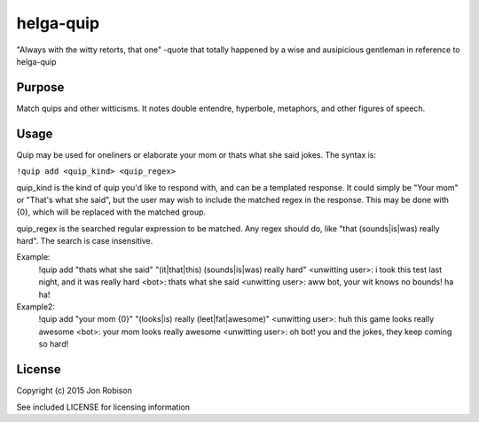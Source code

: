 helga-quip
======================

"Always with the witty retorts, that one"
-quote that totally happened by a wise and ausipicious gentleman in reference
to helga-quip

Purpose
-------
Match quips and other witticisms. It notes double entendre, hyperbole,
metaphors, and other figures of speech.

Usage
-----
Quip may be used for oneliners or elaborate your mom or thats what she said
jokes. The syntax is:

``!quip add <quip_kind> <quip_regex>``

quip_kind is the kind of quip you'd like to respond with, and can be a templated
response. It could simply be "Your mom" or "That's what she said", but the user
may wish to include the matched regex in the response. This may be done with
{0}, which will be replaced with the matched group.

quip_regex is the searched regular expression to be matched. Any regex should
do, like "that (sounds|is|was) really hard". The search is case insensitive.

Example:
    !quip add "thats what she said" "(it|that|this) (sounds|is|was) really hard"
    <unwitting user>: i took this test last night, and it was really hard
    <bot>: thats what she said
    <unwitting user>: aww bot, your wit knows no bounds! ha ha!

Example2:
    !quip add "your mom {0}" "(looks|is) really (leet|fat|awesome)"
    <unwitting user>: huh this game looks really awesome
    <bot>: your mom looks really awesome
    <unwitting user>: oh bot! you and the jokes, they keep coming so hard!

License
-------

Copyright (c) 2015 Jon Robison

See included LICENSE for licensing information

